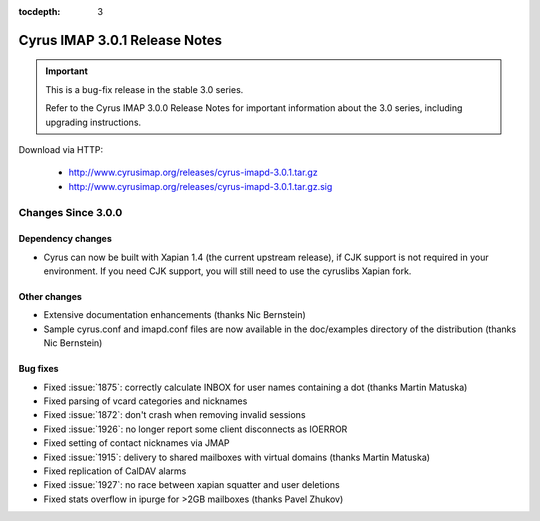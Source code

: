 :tocdepth: 3

===============================
Cyrus IMAP 3.0.1 Release Notes
===============================

.. IMPORTANT::

    This is a bug-fix release in the stable 3.0 series.

    Refer to the Cyrus IMAP 3.0.0 Release Notes for important information
    about the 3.0 series, including upgrading instructions.

Download via HTTP:

    *   http://www.cyrusimap.org/releases/cyrus-imapd-3.0.1.tar.gz
    *   http://www.cyrusimap.org/releases/cyrus-imapd-3.0.1.tar.gz.sig

.. _relnotes-3.0.1-changes:

Changes Since 3.0.0
===================

Dependency changes
------------------

* Cyrus can now be built with Xapian 1.4 (the current upstream release),
  if CJK support is not required in your environment.  If you need CJK
  support, you will still need to use the cyruslibs Xapian fork.

Other changes
-------------

* Extensive documentation enhancements (thanks Nic Bernstein)
* Sample cyrus.conf and imapd.conf files are now available in the doc/examples
  directory of the distribution (thanks Nic Bernstein)

Bug fixes
---------

* Fixed :issue:`1875`: correctly calculate INBOX for user names containing
  a dot (thanks Martin Matuska)
* Fixed parsing of vcard categories and nicknames
* Fixed :issue:`1872`: don't crash when removing invalid sessions
* Fixed :issue:`1926`: no longer report some client disconnects as IOERROR
* Fixed setting of contact nicknames via JMAP
* Fixed :issue:`1915`: delivery to shared mailboxes with virtual domains
  (thanks Martin Matuska)
* Fixed replication of CalDAV alarms
* Fixed :issue:`1927`: no race between xapian squatter and user deletions
* Fixed stats overflow in ipurge for >2GB mailboxes (thanks Pavel Zhukov)
